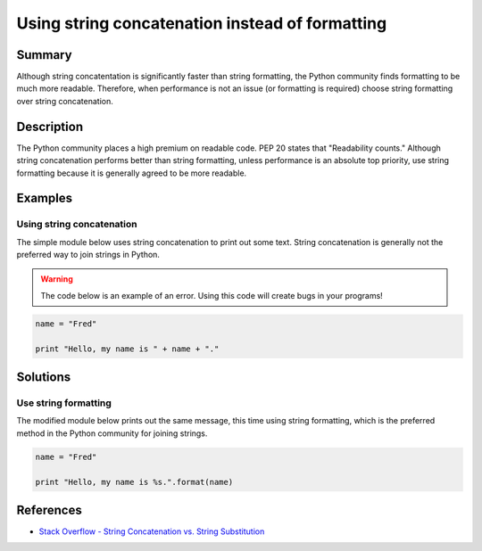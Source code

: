 Using string concatenation instead of formatting
================================================

Summary
-------

Although string concatentation is significantly faster than string formatting, the Python community finds formatting to be much more readable. Therefore, when performance is not an issue (or formatting is required) choose string formatting over string concatenation.

Description
-----------

The Python community places a high premium on readable code. PEP 20 states that "Readability counts." Although string concatenation performs better than string formatting, unless performance is an absolute top priority, use string formatting because it is generally agreed to be more readable.

Examples
----------

Using string concatenation
..........................

The simple module below uses string concatenation to print out some text. String concatenation is generally not the preferred way to join strings in Python.

.. warning:: The code below is an example of an error. Using this code will create bugs in your programs!

.. code:: python

    name = "Fred"

    print "Hello, my name is " + name + "."

Solutions
---------

Use string formatting
.....................

The modified module below prints out the same message, this time using string formatting, which is the preferred method in the Python community for joining strings.

.. code:: python

    name = "Fred"

    print "Hello, my name is %s.".format(name)
    
References
----------
- `Stack Overflow - String Concatenation vs. String Substitution <http://stackoverflow.com/questions/376461/string-concatenation-vs-string-substitution-in-python>`_
